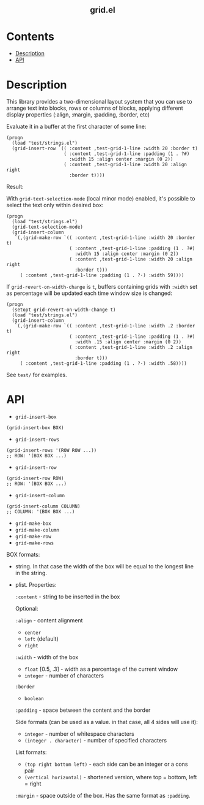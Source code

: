 #+html: <h2 align=center>grid.el</h2>

* Contents

- [[#description][Description]]
- [[#api][API]]

* Description
:PROPERTIES:
:CUSTOM_ID: description
:END:

This library provides a two-dimensional layout system that you can use
to arrange text into blocks, rows or columns of blocks, applying
different display properties (:align, :margin, :padding, :border, etc)

Evaluate it in a buffer at the first character of some line:

#+begin_src elisp
(progn
  (load "test/strings.el")
  (grid-insert-row `(( :content ,test-grid-1-line :width 20 :border t)
                     ( :content ,test-grid-1-line :padding (1 . ?#)
                       :width 15 :align center :margin (0 2))
                     ( :content ,test-grid-1-line :width 20 :align right
                       :border t))))
#+end_src

Result:
#+html: <div align=center><img width="500" src='example-1.png'/></div>

With =grid-text-selection-mode= (local minor mode) enabled, it's
possible to select the text only within desired box:

#+begin_src elisp
(progn
  (load "test/strings.el")
  (grid-text-selection-mode)
  (grid-insert-column
   `(,(grid-make-row `(( :content ,test-grid-1-line :width 20 :border t)
                       ( :content ,test-grid-1-line :padding (1 . ?#)
                         :width 15 :align center :margin (0 2))
                       ( :content ,test-grid-1-line :width 20 :align right
                         :border t)))
     ( :content ,test-grid-1-line :padding (1 . ?·) :width 59))))
#+end_src

#+html: <div align=center><img width="500" src='selection.gif'/></div>

If =grid-revert-on-width-change= is =t=, buffers containing grids with
=:width= set as percentage will be updated each time window size is
changed:

#+begin_src elisp
(progn
  (setopt grid-revert-on-width-change t)
  (load "test/strings.el")
  (grid-insert-column
   `(,(grid-make-row `(( :content ,test-grid-1-line :width .2 :border t)
                       ( :content ,test-grid-1-line :padding (1 . ?#)
                         :width .15 :align center :margin (0 2))
                       ( :content ,test-grid-1-line :width .2 :align right
                         :border t)))
     ( :content ,test-grid-1-line :padding (1 . ?·) :width .58))))
#+end_src

#+html: <div align=center><img width="500" src='autorevert.gif'/></div>

See ~test/~ for examples.

* API
:PROPERTIES:
:CUSTOM_ID: api
:END:

- ~grid-insert-box~

#+begin_src elisp
(grid-insert-box BOX)
#+end_src

- ~grid-insert-rows~

#+begin_src elisp
(grid-insert-rows '(ROW ROW ...))
;; ROW: '(BOX BOX ...)
#+end_src

- ~grid-insert-row~

#+begin_src elisp
(grid-insert-row ROW)
;; ROW: '(BOX BOX ...)
#+end_src

- ~grid-insert-column~

#+begin_src elisp
(grid-insert-column COLUMN)
;; COLUMN: '(BOX BOX ...)
#+end_src

- ~grid-make-box~
- ~grid-make-column~
- ~grid-make-row~
- ~grid-make-rows~

BOX formats:

- string. In that case the width of the box will be equal to the longest line in
  the string.

- plist. Properties:

  =:content= - string to be inserted in the box

  Optional:
    
    =:align= - content alignment
    - ~center~
    - ~left~ (default)
    - ~right~
    
    =:width= - width of the box
    - ~float~ [0.5, .3] - width as a percentage of the current window
    - ~integer~ - number of characters

    =:border=
    - ~boolean~

    =:padding= - space between the content and the border

    Side formats (can be used as a value. in that case, all 4 sides will use it):
    - ~integer~ - number of whitespace characters
    - ~(integer . character)~ - number of specified characters

    List formats:
    - ~(top right bottom left)~ - each side can be an integer or a cons pair
    - ~(vertical horizontal)~ - shortened version, where top = bottom, left = right

    =:margin= - space outside of the box. Has the same format as =:padding=.
